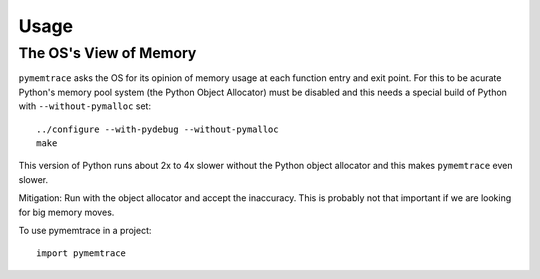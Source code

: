 =====
Usage
=====


The OS's View of Memory
----------------------------------

``pymemtrace`` asks the OS for its opinion of memory usage at each function entry and exit point.
For this to be acurate Python's memory pool system (the Python Object Allocator) must be disabled and this needs a special build of Python with ``--without-pymalloc`` set::

    ../configure --with-pydebug --without-pymalloc
    make

This version of Python runs about 2x to 4x slower without the Python object allocator and this makes ``pymemtrace`` even slower.

Mitigation: Run with the object allocator and accept the inaccuracy. This is probably not that important if we are looking for big memory moves.




To use pymemtrace in a project::

    import pymemtrace
